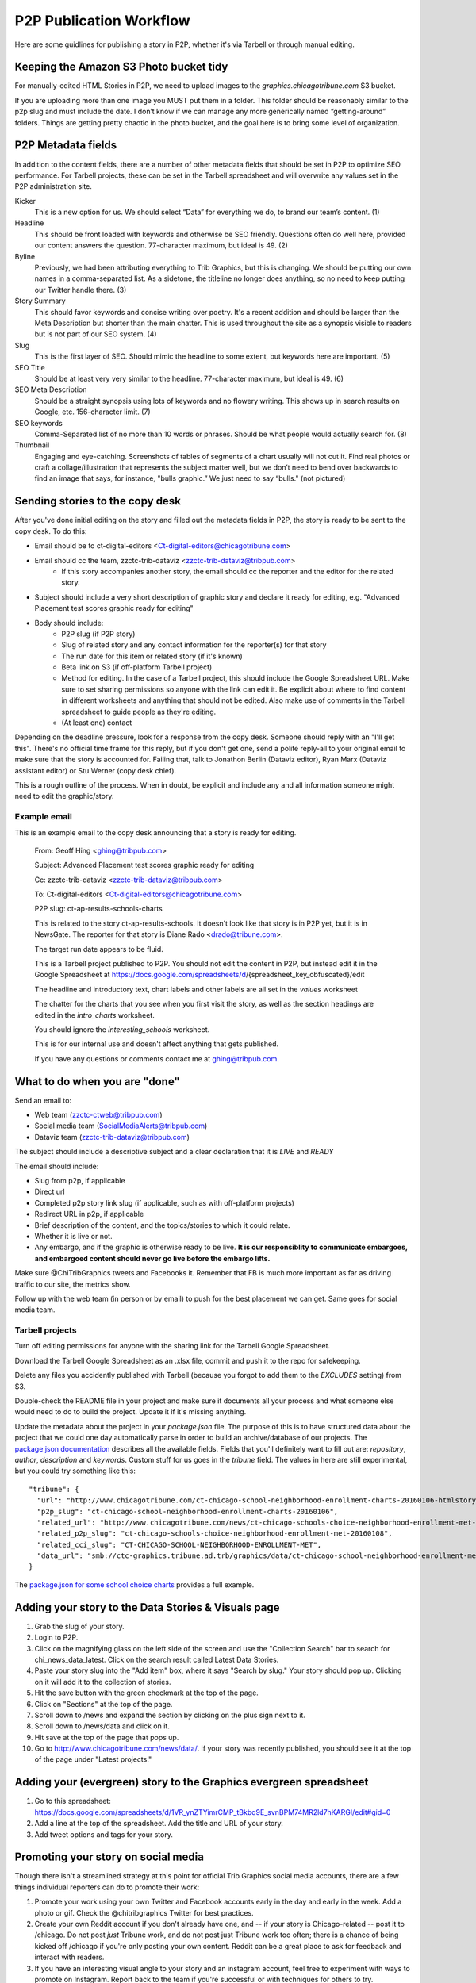 ========================
P2P Publication Workflow
========================

Here are some guidlines for publishing a story in P2P, whether it's via Tarbell or through manual editing.

Keeping the Amazon S3 Photo bucket tidy
---------------------------------------

For manually-edited HTML Stories in P2P, we need to upload images to the `graphics.chicagotribune.com` S3 bucket.

If you are uploading more than one image you MUST put them in a folder. This folder should be reasonably similar to the p2p slug and must include the date. I don’t know if we can manage any more generically named “getting-around” folders. Things are getting pretty chaotic in the photo bucket, and the goal here is to bring some level of organization.

P2P Metadata fields
-------------------

In addition to the content fields, there are a number of other metadata fields that should be set in P2P to optimize SEO performance.  For Tarbell projects, these can be set in the Tarbell spreadsheet and will overwrite any values set in the P2P administration site.

.. image:: ../img/p2p-seo.png 

Kicker
   This is a new option for us. We should select “Data” for everything we do, to brand our team’s content. (1) 

Headline
    This should be front loaded with keywords and otherwise be SEO friendly. Questions often do well here, provided our content answers the question. 77-character maximum, but ideal is 49. (2)

Byline
   Previously, we had been attributing everything to Trib Graphics, but this is changing. We should be putting our own names in a comma-separated list. As a sidetone, the titleline no longer does anything, so no need to keep putting our Twitter handle there. (3)

Story Summary
   This should favor keywords and concise writing over poetry. It's a recent addition and should be larger than the Meta Description but shorter than the main chatter. This is used throughout the site as a synopsis visible to readers but is not part of our SEO system. (4)

Slug
   This is the first layer of SEO. Should mimic the headline to some extent, but keywords here are important. (5)

SEO Title
   Should be at least very very similar to the headline. 77-character maximum, but ideal is 49. (6)

SEO Meta Description
   Should be a straight synopsis using lots of keywords and no flowery writing. This shows up in search results on Google, etc. 156-character limit. (7)

SEO keywords
   Comma-Separated list of no more than 10 words or phrases. Should be what people would actually search for. (8)

Thumbnail
    Engaging and eye-catching. Screenshots of tables of segments of a chart usually will not cut it. Find real photos or craft a collage/illustration that represents the subject matter well, but we don’t need to bend over backwards to find an image that says, for instance, "bulls graphic.” We just need to say “bulls." (not pictured)

Sending stories to the copy desk
--------------------------------

After you've done initial editing on the story and filled out the metadata fields in P2P, the story is ready to be sent to the copy desk.  To do this:

* Email should be to ct-digital-editors <Ct-digital-editors@chicagotribune.com>
* Email should cc the team, zzctc-trib-dataviz <zzctc-trib-dataviz@tribpub.com>
    * If this story accompanies another story, the email should cc the reporter and the editor for the related story.  
* Subject should include a very short description of graphic story and declare it ready for editing, e.g. "Advanced Placement test scores graphic ready for editing"  
* Body should include:
    * P2P slug (if P2P story)
    * Slug of related story and any contact information for the reporter(s) for that story
    * The run date for this item or related story (if it's known)  
    * Beta link on S3 (if off-platform Tarbell project)
    * Method for editing.  In the case of a Tarbell project, this should include the Google Spreadsheet URL.  Make sure to set sharing permissions so anyone with the link can edit it. Be explicit about where to find content in different worksheets and anything that should not be edited.  Also make use of comments in the Tarbell spreadsheet to guide people as they're editing.   
    * (At least one) contact  

Depending on the deadline pressure, look for a response from the copy desk.  Someone should reply with an "I'll get this".  There's no official time frame for this reply, but if you don't get one, send a polite reply-all to your original email to make sure that the story is accounted for.  Failing that, talk to Jonathon Berlin (Dataviz editor), Ryan Marx (Dataviz assistant editor) or Stu Werner (copy desk chief).    

This is a rough outline of the process.  When in doubt, be explicit and include any and all information someone might need to edit the graphic/story.

Example email
~~~~~~~~~~~~~

This is an example email to the copy desk announcing that a story is ready for editing. 

        From: Geoff Hing <ghing@tribpub.com>

        Subject: Advanced Placement test scores graphic ready for editing

        Cc: zzctc-trib-dataviz <zzctc-trib-dataviz@tribpub.com>

        To: Ct-digital-editors <Ct-digital-editors@chicagotribune.com>

        P2P slug: ct-ap-results-schools-charts

        This is related to the story ct-ap-results-schools.  It doesn't
        look like that story is in P2P yet, but it is in NewsGate.  The reporter
        for that story is Diane Rado <drado@tribune.com>.

        The target run date appears to be fluid.

        This is a Tarbell project published to P2P.  You should not edit the
        content in P2P, but instead edit it in the Google Spreadsheet at
        https://docs.google.com/spreadsheets/d/{spreadsheet_key_obfuscated}/edit

        The headline and introductory text, chart labels and other labels are
        all set in the `values` worksheet

        The chatter for the charts that you see when you first visit the story,
        as well as the section headings are edited in the `intro_charts`
        worksheet.

        You should ignore the `interesting_schools` worksheet.

        This is for our internal use and doesn't affect anything that
        gets published.

        If you have any questions or comments contact me at ghing@tribpub.com.


What to do when you are "done"
------------------------------

Send an email to:

* Web team (zzctc-ctweb@tribpub.com)
* Social media team (SocialMediaAlerts@tribpub.com)
* Dataviz team (zzctc-trib-dataviz@tribpub.com)

The subject should include a descriptive subject and a clear declaration that it is *LIVE* and *READY* 

The email should include:

* Slug from p2p, if applicable
* Direct url 
* Completed p2p story link slug (if applicable, such as with off-platform projects)
* Redirect URL in p2p, if applicable
* Brief description of the content, and the topics/stories to which it could relate.
* Whether it is live or not.
* Any embargo, and if the graphic is otherwise ready to be live. **It is our responsiblity to communicate embargoes, and embargoed content should never go live before the embargo lifts.**

Make sure @ChiTribGraphics tweets and Facebooks it. Remember that FB is much more important as far as driving traffic to our site, the metrics show.

Follow up with the web team (in person or by email) to push for the best placement we can get. Same goes for social media team.

Tarbell projects
~~~~~~~~~~~~~~~~

Turn off editing permissions for anyone with the sharing link for the Tarbell Google Spreadsheet.

Download the Tarbell Google Spreadsheet as an .xlsx file, commit and push it to the repo for safekeeping.

Delete any files you accidently published with Tarbell (because you forgot to add them to the `EXCLUDES` setting) from S3.

Double-check the README file in your project and make sure it documents all your process and what someone else would need to do to build the project.  Update it if it's missing anything.

Update the metadata about the project in your `package.json` file.  The purpose of this is to have structured data about the project that we could one day automatically parse in order to build an archive/database of our projects.  The `package.json documentation <https://docs.npmjs.com/files/package.json>`_ describes all the available fields. Fields that you'll definitely want to fill out are: `repository`, `author`, `description` and `keywords`.  Custom stuff for us goes in the `tribune` field.  The values in here are still experimental, but you could try something like this::

        "tribune": {
          "url": "http://www.chicagotribune.com/ct-chicago-school-neighborhood-enrollment-charts-20160106-htmlstory.html",
          "p2p_slug": "ct-chicago-school-neighborhood-enrollment-charts-20160106",
          "related_url": "http://www.chicagotribune.com/news/ct-chicago-schools-choice-neighborhood-enrollment-met-20160108-story.html",
          "related_p2p_slug": "ct-chicago-schools-choice-neighborhood-enrollment-met-20160108",
          "related_cci_slug": "CT-CHICAGO-SCHOOL-NEIGHBORHOOD-ENROLLMENT-MET",
          "data_url": "smb://ctc-graphics.tribune.ad.trb/graphics/data/ct-chicago-school-neighborhood-enrollment-met"
        }

The `package.json for some school choice charts <https://tribune.unfuddle.com/a#/projects/60/repositories/448/file?path=%2Fpackage.json&commit=4084e211b9faec42c9245aa98e44a3783a2ac45a>`_ provides a full example.        

Adding your story to the Data Stories & Visuals page
----------------------------------------------------------------

1. Grab the slug of your story.
2. Login to P2P.
3. Click on the magnifying glass on the left side of the screen and use the "Collection Search" bar to search for chi_news_data_latest. Click on the search result called Latest Data Stories.
4. Paste your story slug into the "Add item" box, where it says "Search by slug." Your story should pop up. Clicking on it will add it to the collection of stories.
5. Hit the save button with the green checkmark at the top of the page.
6. Click on "Sections" at the top of the page.
7. Scroll down to /news and expand the section by clicking on the plus sign next to it.
8. Scroll down to /news/data and click on it.
9. Hit save at the top of the page that pops up.
10. Go to http://www.chicagotribune.com/news/data/. If your story was recently published, you should see it at the top of the page under "Latest projects."

Adding your (evergreen) story to the Graphics evergreen spreadsheet
-------------------------------------------------------------------

1. Go to this spreadsheet: https://docs.google.com/spreadsheets/d/1VR_ynZTYimrCMP_tBkbq9E_svnBPM74MR2ld7hKARGI/edit#gid=0
2. Add a line at the top of the spreadsheet. Add the title and URL of your story.
3. Add tweet options and tags for your story.

Promoting your story on social media
------------------------------------

Though there isn't a streamlined strategy at this point for official Trib Graphics social media accounts, there are a few things individual reporters can do to promote their work:

1. Promote your work using your own Twitter and Facebook accounts early in the day and early in the week. Add a photo or gif. Check the @chitribgraphics Twitter for best practices.
2. Create your own Reddit account if you don't already have one, and -- if your story is Chicago-related -- post it to /chicago. Do not post *just* Tribune work, and do not post just Tribune work too often; there is a chance of being kicked off /chicago if you're only posting your own content. Reddit can be a great place to ask for feedback and interact with readers.
3. If you have an interesting visual angle to your story and an instagram account, feel free to experiment with ways to promote on Instagram. Report back to the team if you're successful or with techniques for others to try.
